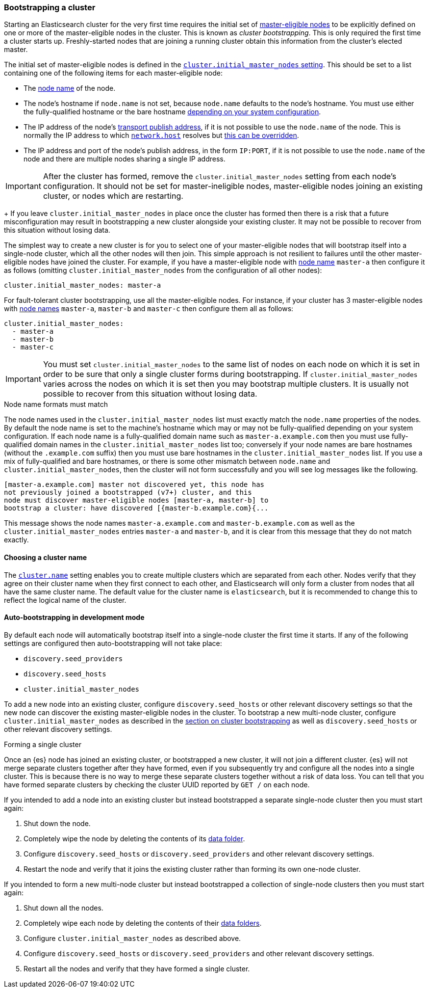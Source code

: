 [[modules-discovery-bootstrap-cluster]]
=== Bootstrapping a cluster

Starting an Elasticsearch cluster for the very first time requires the initial
set of <<master-node,master-eligible nodes>> to be explicitly defined on one or
more of the master-eligible nodes in the cluster. This is known as _cluster
bootstrapping_. This is only required the first time a cluster starts up.
Freshly-started nodes that are joining a running cluster obtain this 
information from the cluster's elected master.

The initial set of master-eligible nodes is defined in the
<<initial_master_nodes,`cluster.initial_master_nodes` setting>>. This should be
set to a list containing one of the following items for each master-eligible
node:

- The <<node-name,node name>> of the node.
- The node's hostname if `node.name` is not set, because `node.name` defaults
  to the node's hostname. You must use either the fully-qualified hostname or
  the bare hostname <<modules-discovery-bootstrap-cluster-fqdns,depending on
  your system configuration>>.
- The IP address of the node's <<modules-network-binding-publishing,transport
  publish address>>, if it is not possible to use the `node.name` of the node.
  This is normally the IP address to which
  <<common-network-settings,`network.host`>> resolves but
  <<advanced-network-settings,this can be overridden>>.
- The IP address and port of the node's publish address, in the form `IP:PORT`,
  if it is not possible to use the `node.name` of the node and there are
  multiple nodes sharing a single IP address.

IMPORTANT: After the cluster has formed, remove the `cluster.initial_master_nodes`
setting from each node's configuration. It should not be set for
master-ineligible nodes, master-eligible nodes joining an existing cluster, or
nodes which are restarting.
+
If you leave `cluster.initial_master_nodes` in place once the cluster has
formed then there is a risk that a future misconfiguration may result in
bootstrapping a new cluster alongside your existing cluster. It may not be
possible to recover from this situation without losing data.

The simplest way to create a new cluster is for you to select one of your
master-eligible nodes that will bootstrap itself into a single-node cluster,
which all the other nodes will then join. This simple approach is not resilient
to failures until the other master-eligible nodes have joined the cluster. For
example, if you have a master-eligible node with <<node-name,node name>>
`master-a` then configure it as follows (omitting
`cluster.initial_master_nodes` from the configuration of all other nodes):

[source,yaml]
--------------------------------------------------
cluster.initial_master_nodes: master-a
--------------------------------------------------

For fault-tolerant cluster bootstrapping, use all the master-eligible nodes.
For instance, if your cluster has 3 master-eligible nodes with <<node-name,node
names>> `master-a`, `master-b` and `master-c` then configure them all as
follows:

[source,yaml]
--------------------------------------------------
cluster.initial_master_nodes:
  - master-a
  - master-b
  - master-c
--------------------------------------------------

IMPORTANT: You must set `cluster.initial_master_nodes` to the same list of
nodes on each node on which it is set in order to be sure that only a single
cluster forms during bootstrapping. If `cluster.initial_master_nodes` varies
across the nodes on which it is set then you may bootstrap multiple clusters.
It is usually not possible to recover from this situation without losing data.

[[modules-discovery-bootstrap-cluster-fqdns]]
.Node name formats must match
****
The node names used in the
`cluster.initial_master_nodes` list must exactly match the `node.name`
properties of the nodes. By default the node name is set to the machine's
hostname which may or may not be fully-qualified depending on your system
configuration. If each node name is a fully-qualified domain name such as
`master-a.example.com` then you must use fully-qualified domain names in the
`cluster.initial_master_nodes` list too; conversely if your node names are bare
hostnames (without the `.example.com` suffix) then you must use bare hostnames
in the `cluster.initial_master_nodes` list. If you use a mix of fully-qualified
and bare hostnames, or there is some other mismatch between `node.name` and
`cluster.initial_master_nodes`, then the cluster will not form successfully and
you will see log messages like the following.

[source,text]
--------------------------------------------------
[master-a.example.com] master not discovered yet, this node has
not previously joined a bootstrapped (v7+) cluster, and this
node must discover master-eligible nodes [master-a, master-b] to
bootstrap a cluster: have discovered [{master-b.example.com}{...
--------------------------------------------------

This message shows the node names `master-a.example.com` and
`master-b.example.com` as well as the `cluster.initial_master_nodes` entries
`master-a` and `master-b`, and it is clear from this message that they do not
match exactly.

****

[[bootstrap-cluster-name]]
==== Choosing a cluster name

The <<cluster-name,`cluster.name`>> setting enables you to create multiple
clusters which are separated from each other. Nodes verify that they agree on
their cluster name when they first connect to each other, and Elasticsearch
will only form a cluster from nodes that all have the same cluster name. The
default value for the cluster name is `elasticsearch`, but it is recommended to
change this to reflect the logical name of the cluster.

[[bootstrap-auto-bootstrap]]
==== Auto-bootstrapping in development mode

By default each node will automatically bootstrap itself into a single-node
cluster the first time it starts. If any of the following settings are
configured then auto-bootstrapping will not take place:

* `discovery.seed_providers`
* `discovery.seed_hosts`
* `cluster.initial_master_nodes`

To add a new node into an existing cluster, configure `discovery.seed_hosts` or
other relevant discovery settings so that the new node can discover the
existing master-eligible nodes in the cluster. To bootstrap a new multi-node
cluster, configure `cluster.initial_master_nodes` as described in the
<<modules-discovery-bootstrap-cluster,section on cluster bootstrapping>> as
well as `discovery.seed_hosts` or other relevant discovery settings.

[[modules-discovery-bootstrap-cluster-joining]]
.Forming a single cluster
****
Once an {es} node has joined an existing cluster, or bootstrapped a new
cluster, it will not join a different cluster. {es} will not merge separate
clusters together after they have formed, even if you subsequently try and
configure all the nodes into a single cluster. This is because there is no way
to merge these separate clusters together without a risk of data loss. You can
tell that you have formed separate clusters by checking the cluster UUID
reported by `GET /` on each node.

If you intended to add a node into an existing cluster but instead bootstrapped
a separate single-node cluster then you must start again:

. Shut down the node.

. Completely wipe the node by deleting the contents of its <<data-path,data
folder>>.

. Configure `discovery.seed_hosts` or `discovery.seed_providers` and other
relevant discovery settings.

. Restart the node and verify that it joins the existing cluster rather than
forming its own one-node cluster.

If you intended to form a new multi-node cluster but instead bootstrapped a
collection of single-node clusters then you must start again:

. Shut down all the nodes.

. Completely wipe each node by deleting the contents of their <<data-path,data
folders>>.

. Configure `cluster.initial_master_nodes` as described above.

. Configure `discovery.seed_hosts` or `discovery.seed_providers` and other
relevant discovery settings.

. Restart all the nodes and verify that they have formed a single cluster.

****

